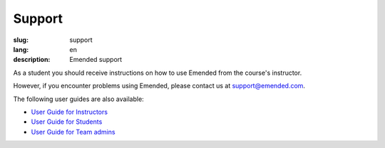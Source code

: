 Support
#######

:slug: support
:lang: en
:description: Emended support


As a student you should receive instructions on how to use Emended from the
course's instructor.

However, if you encounter problems using Emended, please contact us at
`support@emended.com <support@emended.com>`__.

The following user guides are also available:

-  `User Guide for Instructors <{filename}guides/user-guide-for-instructors.pdf>`__
-  `User Guide for Students <{filename}guides/user-guide-for-students.pdf>`__
-  `User Guide for Team admins <{filename}guides/user-guide-for-team-admins.pdf>`__
